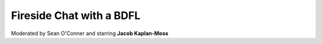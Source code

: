 =========================
Fireside Chat with a BDFL
=========================

Moderated by Sean O'Conner and starring **Jacob Kaplan-Moss**


